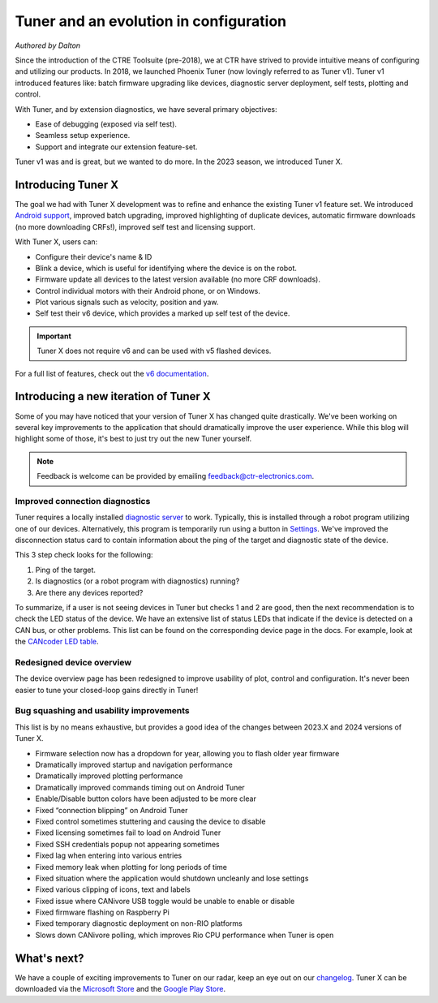 Tuner and an evolution in configuration
=======================================

*Authored by Dalton*

.. image:: images/tuner-evolution/tuner-v1.png
   :alt: Image of Tuner v1

Since the introduction of the CTRE Toolsuite (pre-2018), we at CTR have strived to provide intuitive means of configuring and utilizing our products. In 2018, we launched Phoenix Tuner (now lovingly referred to as Tuner v1). Tuner v1 introduced features like: batch firmware upgrading like devices, diagnostic server deployment, self tests, plotting and control.

With Tuner, and by extension diagnostics, we have several primary objectives:

- Ease of debugging (exposed via self test).
- Seamless setup experience.
- Support and integrate our extension feature-set.

Tuner v1 was and is great, but we wanted to do more. In the 2023 season, we introduced Tuner X.

Introducing Tuner X
-------------------

.. image:: images/tuner-evolution/tuner-x-2023.png
   :alt: Card overview page in Tuner X 2023

The goal we had with Tuner X development was to refine and enhance the existing Tuner v1 feature set. We introduced `Android support <https://play.google.com/store/apps/details?id=com.ctre.phoenix_tuner>`__, improved batch upgrading, improved highlighting of duplicate devices, automatic firmware downloads (no more downloading CRFs!), improved self test and licensing support.

With Tuner X, users can:

* Configure their device's name & ID
* Blink a device, which is useful for identifying where the device is on the robot.
* Firmware update all devices to the latest version available (no more CRF downloads).
* Control individual motors with their Android phone, or on Windows.
* Plot various signals such as velocity, position and yaw.
* Self test their v6 device, which provides a marked up self test of the device.

.. important:: Tuner X does not require v6 and can be used with v5 flashed devices.

For a full list of features, check out the `v6 documentation <https://pro.docs.ctr-electronics.com/en/latest/docs/tuner/index.html>`__.

Introducing a new iteration of Tuner X
--------------------------------------

Some of you may have noticed that your version of Tuner X has changed quite drastically. We've been working on several key improvements to the application that should dramatically improve the user experience.  While this blog will highlight some of those, it's best to just try out the new Tuner yourself.

.. note:: Feedback is welcome can be provided by emailing `feedback@ctr-electronics.com <mailto:feedback@ctr-electronics.com>`__.

Improved connection diagnostics
^^^^^^^^^^^^^^^^^^^^^^^^^^^^^^^

Tuner requires a locally installed `diagnostic server <https://pro.docs.ctr-electronics.com/en/latest/docs/installation/running-diagnostics.html>`__ to work. Typically, this is installed through a robot program utilizing one of our devices. Alternatively, this program is temporarily run using a button in `Settings <https://pro.docs.ctr-electronics.com/en/latest/docs/tuner/connecting.html?highlight=settings#temporary-diagnostics-frc>`__. We've improved the disconnection status card to contain information about the ping of the target and diagnostic state of the device.

.. image:: images/tuner-evolution/tuner-x-2024.png
   :alt: Disconnection card in Tuner X 2024

This 3 step check looks for the following:

1. Ping of the target.
2. Is diagnostics (or a robot program with diagnostics) running?
3. Are there any devices reported?

To summarize, if a user is not seeing devices in Tuner but checks 1 and 2 are good, then the next recommendation is to check the LED status of the device. We have an extensive list of status LEDs that indicate if the device is detected on a CAN bus, or other problems. This list can be found on the corresponding device page in the docs. For example, look at the `CANcoder LED table <https://pro.docs.ctr-electronics.com/en/latest/docs/hardware-reference/cancoder/index.html#status-light-reference>`__.

Redesigned device overview
^^^^^^^^^^^^^^^^^^^^^^^^^^

The device overview page has been redesigned to improve usability of plot, control and configuration. It's never been easier to tune your closed-loop gains directly in Tuner!

.. image:: images/tuner-evolution/new-device-overview.png
   :alt: New device overview

Bug squashing and usability improvements
^^^^^^^^^^^^^^^^^^^^^^^^^^^^^^^^^^^^^^^^

This list is by no means exhaustive, but provides a good idea of the changes between 2023.X and 2024 versions of Tuner X.

* Firmware selection now has a dropdown for year, allowing you to flash older year firmware
* Dramatically improved startup and navigation performance
* Dramatically improved plotting performance
* Dramatically improved commands timing out on Android Tuner
* Enable/Disable button colors have been adjusted to be more clear
* Fixed “connection blipping” on Android Tuner
* Fixed control sometimes stuttering and causing the device to disable
* Fixed licensing sometimes fail to load on Android Tuner
* Fixed SSH credentials popup not appearing sometimes
* Fixed lag when entering into various entries
* Fixed memory leak when plotting for long periods of time
* Fixed situation where the application would shutdown uncleanly and lose settings
* Fixed various clipping of icons, text and labels
* Fixed issue where CANivore USB toggle would be unable to enable or disable
* Fixed firmware flashing on Raspberry Pi
* Fixed temporary diagnostic deployment on non-RIO platforms
* Slows down CANivore polling, which improves Rio CPU performance when Tuner is open

What's next?
------------

We have a couple of exciting improvements to Tuner on our radar, keep an eye out on our `changelog <https://api.ctr-electronics.com/changelog>`__. Tuner X can be downloaded via the `Microsoft Store <https://apps.microsoft.com/store/detail/phoenix-tuner-x/9NVV4PWDW27Z?hl=en-us&gl=us>`__ and the `Google Play Store <https://play.google.com/store/apps/details?id=com.ctre.phoenix_tuner>`__.
